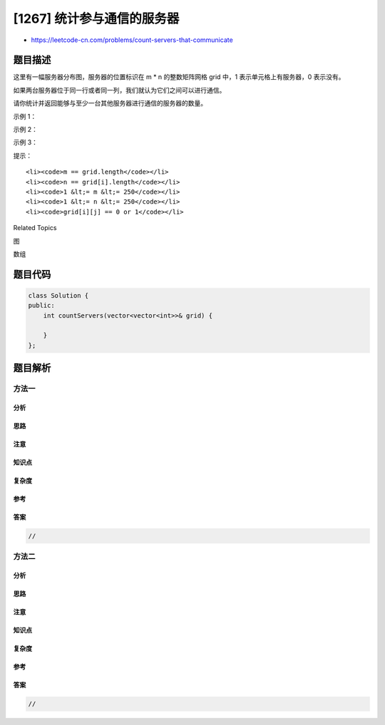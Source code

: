 [1267] 统计参与通信的服务器
===========================

-  https://leetcode-cn.com/problems/count-servers-that-communicate

题目描述
--------

.. raw:: html

   <p>

这里有一幅服务器分布图，服务器的位置标识在 m \*
n 的整数矩阵网格 grid 中，1 表示单元格上有服务器，0 表示没有。

.. raw:: html

   </p>

.. raw:: html

   <p>

如果两台服务器位于同一行或者同一列，我们就认为它们之间可以进行通信。

.. raw:: html

   </p>

.. raw:: html

   <p>

请你统计并返回能够与至少一台其他服务器进行通信的服务器的数量。

.. raw:: html

   </p>

.. raw:: html

   <p>

 

.. raw:: html

   </p>

.. raw:: html

   <p>

示例 1：

.. raw:: html

   </p>

.. raw:: html

   <p>

.. raw:: html

   </p>

.. raw:: html

   <pre><strong>输入：</strong>grid = [[1,0],[0,1]]
   <strong>输出：</strong>0
   <strong>解释：</strong>没有一台服务器能与其他服务器进行通信。</pre>

.. raw:: html

   <p>

示例 2：

.. raw:: html

   </p>

.. raw:: html

   <p>

.. raw:: html

   </p>

.. raw:: html

   <pre><strong>输入：</strong>grid = [[1,0],[1,1]]
   <strong>输出：</strong>3
   <strong>解释：</strong>所有这些服务器都至少可以与一台别的服务器进行通信。
   </pre>

.. raw:: html

   <p>

示例 3：

.. raw:: html

   </p>

.. raw:: html

   <p>

.. raw:: html

   </p>

.. raw:: html

   <pre><strong>输入：</strong>grid = [[1,1,0,0],[0,0,1,0],[0,0,1,0],[0,0,0,1]]
   <strong>输出：</strong>4
   <strong>解释：</strong>第一行的两台服务器互相通信，第三列的两台服务器互相通信，但右下角的服务器无法与其他服务器通信。
   </pre>

.. raw:: html

   <p>

 

.. raw:: html

   </p>

.. raw:: html

   <p>

提示：

.. raw:: html

   </p>

.. raw:: html

   <ul>

::

    <li><code>m == grid.length</code></li>
    <li><code>n == grid[i].length</code></li>
    <li><code>1 &lt;= m &lt;= 250</code></li>
    <li><code>1 &lt;= n &lt;= 250</code></li>
    <li><code>grid[i][j] == 0 or 1</code></li>

.. raw:: html

   </ul>

.. raw:: html

   <div>

.. raw:: html

   <div>

Related Topics

.. raw:: html

   </div>

.. raw:: html

   <div>

.. raw:: html

   <li>

图

.. raw:: html

   </li>

.. raw:: html

   <li>

数组

.. raw:: html

   </li>

.. raw:: html

   </div>

.. raw:: html

   </div>

题目代码
--------

.. code:: cpp

    class Solution {
    public:
        int countServers(vector<vector<int>>& grid) {

        }
    };

题目解析
--------

方法一
~~~~~~

分析
^^^^

思路
^^^^

注意
^^^^

知识点
^^^^^^

复杂度
^^^^^^

参考
^^^^

答案
^^^^

.. code:: cpp

    //

方法二
~~~~~~

分析
^^^^

思路
^^^^

注意
^^^^

知识点
^^^^^^

复杂度
^^^^^^

参考
^^^^

答案
^^^^

.. code:: cpp

    //
